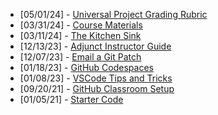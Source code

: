 #+TITLE: 

- [05/01/24] - [[file:universal-grading-rubric.org][Universal Project Grading Rubric]]
- [03/31/24] - [[file:course-materials.org][Course Materials]]
- [03/11/24] - [[file:kitchen-sink.org][The Kitchen Sink]]
- [12/13/23] - [[file:adjunct-instructor.org][Adjunct Instructor Guide]]
- [12/07/23] - [[file:git-email-patch.org][Email a Git Patch]]
- [01/18/23] - [[file:github-codespaces.org][GitHub Codespaces]]
- [01/08/23] - [[file:vscode-tips-and-tricks.org][VSCode Tips and Tricks]]
- [09/20/21] - [[file:github-classroom-setup.org][GitHub Classroom Setup]]
- [01/05/21] - [[file:starter-code.org][Starter Code]]